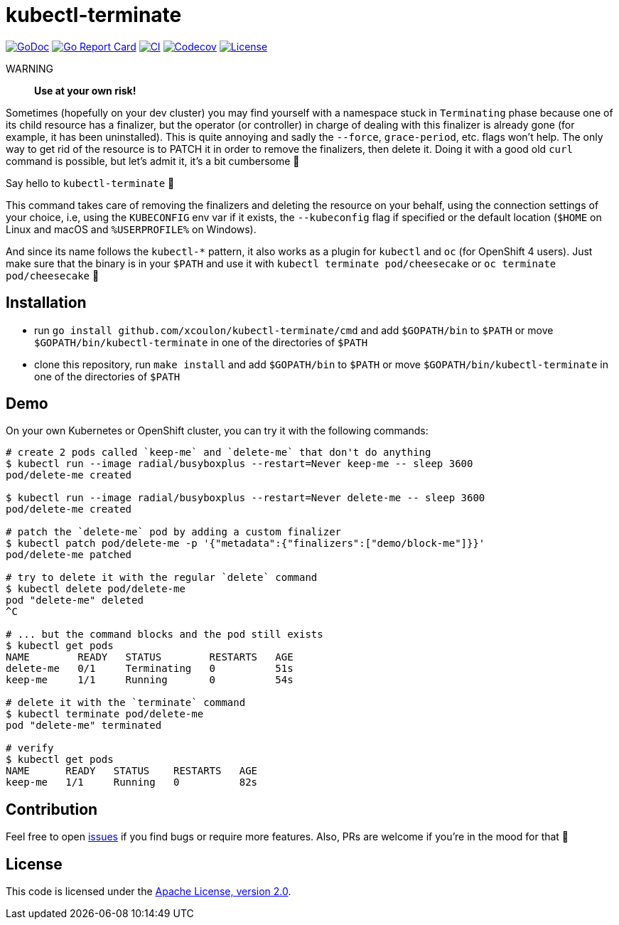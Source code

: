 = kubectl-terminate

image:https://godoc.org/github.com/xcoulon/kubectl-terminate?status.svg["GoDoc", link="https://godoc.org/github.com/xcoulon/kubectl-terminate"]
image:https://goreportcard.com/badge/github.com/xcoulon/kubectl-terminate["Go Report Card", link="https://goreportcard.com/report/github.com/xcoulon/kubectl-terminate"]
image:https://github.com/xcoulon/kubectl-terminate/workflows/CI/badge.svg["CI", link="https://github.com/xcoulon/kubectl-terminate/actions?query=workflow%3ACI"]
image:https://codecov.io/gh/xcoulon/kubectl-terminate/branch/master/graph/badge.svg["Codecov", link="https://codecov.io/gh/xcoulon/kubectl-terminate"]
image:https://img.shields.io/badge/License-Apache%202.0-blue.svg["License", link="https://opensource.org/licenses/Apache-2.0"]

WARNING:: *Use at your own risk!*

Sometimes (hopefully on your dev cluster) you may find yourself with a namespace stuck in `Terminating` phase because one of its child resource has a finalizer, but the operator (or controller) in charge of dealing with this finalizer is already gone (for example, it has been uninstalled). This is quite annoying and sadly the `--force`, `grace-period`, etc. flags won't help. The only way to get rid of the resource is to PATCH it in order to remove the finalizers, then delete it. Doing it with a good old `curl` command is possible, but let's admit it, it's a bit cumbersome 😬

Say hello to `kubectl-terminate` 👋 

This command takes care of removing the finalizers and deleting the resource on your behalf, using the connection settings of your choice, i.e, using the `KUBECONFIG` env var if it exists, the `--kubeconfig` flag if specified or the default location (`$HOME` on Linux and macOS and `%USERPROFILE%` on Windows). 

And since its name follows the `kubectl-*` pattern, it also works as a plugin for `kubectl` and `oc` (for OpenShift 4 users). Just make sure that the binary is in your `$PATH` and use it with `kubectl terminate pod/cheesecake` or `oc terminate pod/cheesecake` 🎉

== Installation

- run `go install github.com/xcoulon/kubectl-terminate/cmd` and add `$GOPATH/bin` to `$PATH` or move `$GOPATH/bin/kubectl-terminate` in one of the directories of `$PATH`
- clone this repository, run `make install` and add `$GOPATH/bin` to `$PATH` or move `$GOPATH/bin/kubectl-terminate` in one of the directories of `$PATH`

== Demo

On your own Kubernetes or OpenShift cluster, you can try it with the following commands:

[source,bash]
----
# create 2 pods called `keep-me` and `delete-me` that don't do anything
$ kubectl run --image radial/busyboxplus --restart=Never keep-me -- sleep 3600
pod/delete-me created

$ kubectl run --image radial/busyboxplus --restart=Never delete-me -- sleep 3600
pod/delete-me created

# patch the `delete-me` pod by adding a custom finalizer
$ kubectl patch pod/delete-me -p '{"metadata":{"finalizers":["demo/block-me"]}}'
pod/delete-me patched

# try to delete it with the regular `delete` command
$ kubectl delete pod/delete-me
pod "delete-me" deleted
^C

# ... but the command blocks and the pod still exists
$ kubectl get pods
NAME        READY   STATUS        RESTARTS   AGE
delete-me   0/1     Terminating   0          51s
keep-me     1/1     Running       0          54s

# delete it with the `terminate` command
$ kubectl terminate pod/delete-me
pod "delete-me" terminated

# verify 
$ kubectl get pods   
NAME      READY   STATUS    RESTARTS   AGE
keep-me   1/1     Running   0          82s
----

== Contribution

Feel free to open https://github.com/kubernetes-sigs/krew-index/issues[issues] if you find bugs or require more features. Also, PRs are welcome if you're in the mood for that 🙌

== License

This code is licensed under the https://github.com/xcoulon/kubectl-terminate/blob/master/LICENSE[Apache License, version 2.0].
